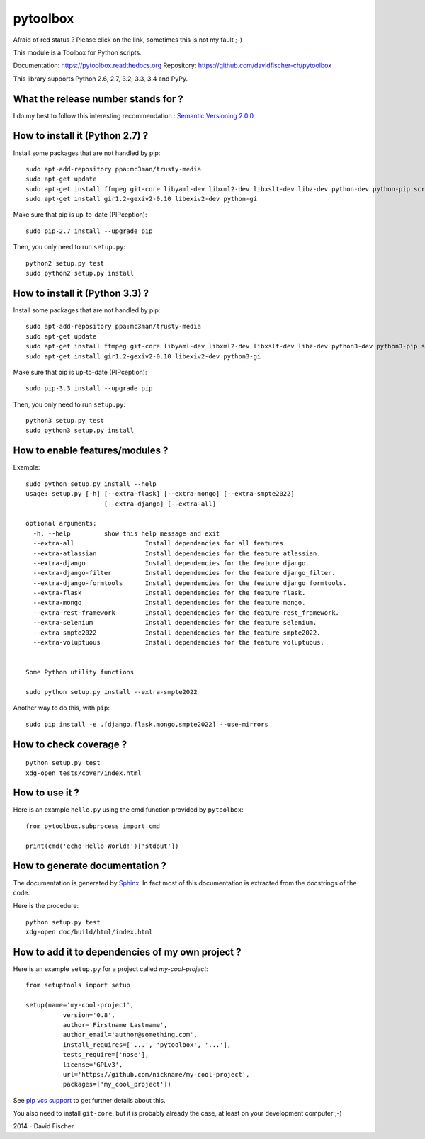 =========
pytoolbox
=========

.. image:: https://badge.fury.io/py/pytoolbox.png
   :target: http://badge.fury.io/py/pytoolbox

.. image:: https://pypip.in/d/pytoolbox/badge.png
   :target: https://crate.io/packages/pytoolbox/

.. image:: https://secure.travis-ci.org/davidfischer-ch/pytoolbox.png
   :target: http://travis-ci.org/davidfischer-ch/pytoolbox

.. image:: https://coveralls.io/repos/davidfischer-ch/pytoolbox/badge.png
   :target: https://coveralls.io/r/davidfischer-ch/pytoolbox

.. image:: https://landscape.io/github/davidfischer-ch/pytoolbox/master/landscape.png
   :target: https://landscape.io/github/davidfischer-ch/pytoolbox/master

.. image:: https://badge.waffle.io/davidfischer-ch/pytoolbox.png?label=ready&title=Ready
   :target: https://waffle.io/davidfischer-ch/pytoolbox
   :alt: 'Stories in Ready'

Afraid of red status ? Please click on the link, sometimes this is not my fault ;-)

This module is a Toolbox for Python scripts.

Documentation: https://pytoolbox.readthedocs.org
Repository: https://github.com/davidfischer-ch/pytoolbox

This library supports Python 2.6, 2.7, 3.2, 3.3, 3.4 and PyPy.

------------------------------------
What the release number stands for ?
------------------------------------

I do my best to follow this interesting recommendation : `Semantic Versioning 2.0.0 <http://semver.org/>`_

--------------------------------
How to install it (Python 2.7) ?
--------------------------------

Install some packages that are not handled by pip::

    sudo apt-add-repository ppa:mc3man/trusty-media
    sudo apt-get update
    sudo apt-get install ffmpeg git-core libyaml-dev libxml2-dev libxslt-dev libz-dev python-dev python-pip screen
    sudo apt-get install gir1.2-gexiv2-0.10 libexiv2-dev python-gi

Make sure that pip is up-to-date (PIPception)::

    sudo pip-2.7 install --upgrade pip

Then, you only need to run ``setup.py``::

    python2 setup.py test
    sudo python2 setup.py install

--------------------------------
How to install it (Python 3.3) ?
--------------------------------

Install some packages that are not handled by pip::

    sudo apt-add-repository ppa:mc3man/trusty-media
    sudo apt-get update
    sudo apt-get install ffmpeg git-core libyaml-dev libxml2-dev libxslt-dev libz-dev python3-dev python3-pip screen
    sudo apt-get install gir1.2-gexiv2-0.10 libexiv2-dev python3-gi

Make sure that pip is up-to-date (PIPception)::

    sudo pip-3.3 install --upgrade pip

Then, you only need to run ``setup.py``::

    python3 setup.py test
    sudo python3 setup.py install

--------------------------------
How to enable features/modules ?
--------------------------------

Example::

    sudo python setup.py install --help
    usage: setup.py [-h] [--extra-flask] [--extra-mongo] [--extra-smpte2022]
                         [--extra-django] [--extra-all]

    optional arguments:
      -h, --help         show this help message and exit
      --extra-all                   Install dependencies for all features.
      --extra-atlassian             Install dependencies for the feature atlassian.
      --extra-django                Install dependencies for the feature django.
      --extra-django-filter         Install dependencies for the feature django_filter.
      --extra-django-formtools      Install dependencies for the feature django_formtools.
      --extra-flask                 Install dependencies for the feature flask.
      --extra-mongo                 Install dependencies for the feature mongo.
      --extra-rest-framework        Install dependencies for the feature rest_framework.
      --extra-selenium              Install dependencies for the feature selenium.
      --extra-smpte2022             Install dependencies for the feature smpte2022.
      --extra-voluptuous            Install dependencies for the feature voluptuous.


    Some Python utility functions

    sudo python setup.py install --extra-smpte2022

Another way to do this, with ``pip``::

    sudo pip install -e .[django,flask,mongo,smpte2022] --use-mirrors

-----------------------
How to check coverage ?
-----------------------

::

    python setup.py test
    xdg-open tests/cover/index.html

---------------
How to use it ?
---------------

Here is an example ``hello.py`` using the cmd function provided by ``pytoolbox``::

    from pytoolbox.subprocess import cmd

    print(cmd('echo Hello World!')['stdout'])

-------------------------------
How to generate documentation ?
-------------------------------

The documentation is generated by `Sphinx <http://sphinx-doc.org/ext/autodoc.html>`_.
In fact most of this documentation is extracted from the docstrings of the code.

Here is the procedure::

    python setup.py test
    xdg-open doc/build/html/index.html

-------------------------------------------------
How to add it to dependencies of my own project ?
-------------------------------------------------

Here is an example ``setup.py`` for a project called *my-cool-project*::

	from setuptools import setup

	setup(name='my-cool-project',
		  version='0.8',
		  author='Firstname Lastname',
		  author_email='author@something.com',
		  install_requires=['...', 'pytoolbox', '...'],
		  tests_require=['nose'],
		  license='GPLv3',
		  url='https://github.com/nickname/my-cool-project',
		  packages=['my_cool_project'])


See `pip vcs support <http://www.pip-installer.org/en/latest/logic.html#vcs-support>`_ to get further details about this.

You also need to install ``git-core``, but it is probably already the case, at least on your development computer ;-)

2014 - David Fischer
